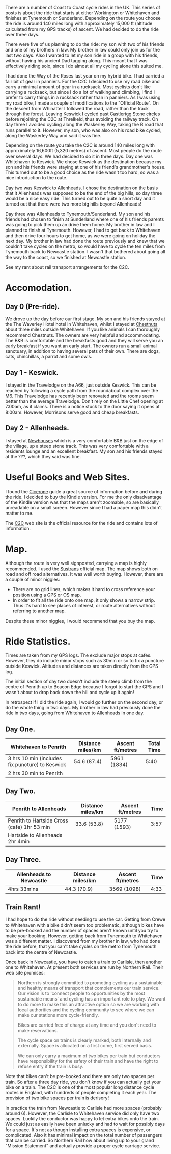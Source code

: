 #+BEGIN_COMMENT
.. title: C2c Prologue
.. slug: 2014-08-24-C2C-Prologue
.. date: 2014-08-24 17:58:28 UTC
.. tags: cycling
.. category:
.. link:
.. description:
.. type: text
#+END_COMMENT
There are a number of Coast to Coast cycle rides in the UK. This
series of posts is about the ride that starts at either Workington or
Whitehaven and finishes at Tynemouth or Sunderland. Depending on the
route you choose the ride is around 140 miles long with approximately
15,000 ft (altitude calculated from my GPS tracks) of ascent. We had
decided to do the ride over three days.

There were five of us planning to do the ride: my son with two of his
friends and one of my brothers in law. My brother in law could only
join us for the last two days. Also I wanted to let my son ride in a
group with his friends, without having his ancient Dad tagging
along. This meant that I  was effectively riding solo,  since I
do almost all my cycling alone this suited me.

I had done the Way of the Roses last year on my hybrid bike. I had
carried a fair bit of gear in panniers. For the C2C I decided to use
my road bike and carry a minimal amount of gear in a rucksack. Most
cyclists don't like carrying a rucksack, but since I do a lot of
walking and climbing, I find I prefer to carry things in a rucksack
rather than in panniers. As I was using my road bike, I made a couple
of modifications to the "Official Route". On the descent from
Whinatter I followed the road, rather than the track through the
forest. Leaving Keswick I cycled past Castlerigg Stone circles before
rejoining the C2C at Threlkeld, thus avoiding the railway track. On
day three I avoided cycling along the Waskerley Way, taking the B road
that runs parallel to it. However, my son, who was also on his road
bike cycled, along the Waskerley Way and said it was fine.

Depending on the route you take the C2C is around 140 miles long with
approximately 16,600ft (5,320 metres) of ascent. Most people do the
route over several days. We had decided to do it in three days. Day
one was Whitehaven to Keswick. We chose Keswick as the destination
because my son and his friends were staying at one of his friend's
grandmother's house. This turned out to be a good choice as the ride
wasn't too hard, so was a nice introduction to the route.

Day two was Keswick to Allenheads. I chose the destination on the
basis that it Allenheads was supposed to be the end of the big hills,
so day three would be a nice easy ride. This turned out to be quite a
short day and it turned out that there were two more big hills beyond
Allenheads!

Day three was Allenheads to Tynemouth/Sunderland. My son and his
friends had chosen to finish at Sunderland where one of his friends
parents was going to pick them up an drive them home. My brother in
law and I planned to finish at Tynemouth. However, I had to get back
to Whitehaven and then drive four hours to get home, as we were going
on holiday the next day. My brother in law had done the route
previously and knew that we couldn't take cycles on the metro, so
would have to cycle the ten miles from Tynemouth back to Newcastle
station. I wasn't that bothered about going all the way to the coast,
so we finished at Newcastle station.

See my rant about rail transport arrangements for the C2C.

* Accomodation.

** Day 0 (Pre-ride).
We drove up the day before our first stage. My son and his friends
stayed at the The Waverley Hotel hotel in Whitehaven, whilst I stayed
at [[http://www.chestnuts-whitehaven.com][Chestnuts]] about three miles outside Whitehaven. If you like animals
I can thoroughly recommend Chestnuts. The owners are very helpful and
accommodating. The B&B is comfortable and the breakfasts good and they
will serve you an early breakfast if you want an early start. The
owners run a small animal sanctuary, in addition to having several
pets of their own. There are dogs, cats, chinchillas, a parrot and
some owls.

** Day 1 - Keswick.
I stayed in the Travelodge on the A66, just outside Keswick. This can
be reached by following a cycle path from the roundabout complex over
the M6. This Travelodge has recently been renovated and the rooms seem
better than the average Travelodge. Don't rely on the Little Chef
opening at 7:00am, as it claims. There is a notice stuck to the door
saying it opens at 8:00am. However, Morrisons serve good and cheap breakfasts.

** Day 2 - Allenheads.
I stayed at [[http://www.allenheadsc2c.com][Newhouses]] which is a very comfortable B&B just on the edge
of the village, up a steep stone track. This was very comfortable with
a residents lounge and an excellent breakfast. My son and his friends
stayed at the ???, which they said was fine.

* Useful Books and Web Sites.
I found the [[http://www.amazon.co.uk/C2C-Cycle-Route-Cicerone-Guides-ebook/dp/B00A2MKYO8/ref=sr_1_1?s=digital-text&ie=UTF8&qid=1411372919&sr=1-1&keywords=c2c+cicerone][Cicerone]] guide a great source of information before and
during the ride. I decided to buy the Kindle version. For me the only
disadvantage of the Kindle version was that the maps aren't zoomable,
so are basically unreadable on a small screen. However since I had a
paper map this didn't matter to me.

The [[http://www.c2c-guide.co.uk/][C2C]] web site is the official resource for the ride and contains
lots of information.

* Map.
Although the route is very well signposted, carrying a map is highly
recommended. I used the [[http://www.amazon.co.uk/gp/product/1901389650/ref=pd_lpo_sbs_dp_ss_1?pf_rd_p=479289247&pf_rd_s=lpo-top-stripe&pf_rd_t=201&pf_rd_i=1852846496&pf_rd_m=A3P5ROKL5A1OLE&pf_rd_r=1YC5Z8C9KDRGP64NK2R6][Sustrans]] official map. The map shows both on
road and off road alternatives. It was well worth buying. However,
there are a couple of minor niggles:

- There are no grid lines, which makes it hard to cross reference your
  position using a GPS or OS map.
- In order to fit all the ride onto one map, it only shows a narrow
  strip. Thus it's hard to see places of interest, or route
  alternatives without referring to another map.

Despite these minor niggles, I would recommend that you buy the map.

* Ride Statistics.
Times are taken from my GPS logs. The exclude major stops at
cafes. However, they do include minor stops such as 30min or so  to
fix a puncture outside Keswick. Altitudes and distances are taken
directly from the GPS log.

The initial section of day two doesn't include the steep climb from
the centre of Penrith up to Beacon Edge because I forgot to start the
GPS and I wasn't about to drop back down the hill and cycle up it again!

In retrospect if I did the ride again, I would go further on the
second day, or do the whole thing in two days. My brother in law had
previously done the ride in two days, going from Whitehaven to
Allenheads in one day.

** Day One.
|-------------------------------------------------+-------------------+------------------+------------|
| Whitehaven to Penrith                           | Distance miles/km | Ascent ft/metres | Total Time |
|-------------------------------------------------+-------------------+------------------+------------|
| 3 hrs 10 min (includes fix puncture) to Keswick | 54.6 (87.4)       | 5961 (1834)      |       5:40 |
| 2 hrs 30 min to Penrith                         |                   |                  |            |
|-------------------------------------------------+-------------------+------------------+------------|

** Day Two.
|---------------------------------------------+-------------------+------------------+------|
| Penrith to Allenheads                       | Distance miles/km | Ascent ft/metres | Time |
|---------------------------------------------+-------------------+------------------+------|
| Penrith to Hartside Cross (cafe) 1hr 53 min | 33.6 (53.8)       | 5177 (1593)      | 3:57 |
| Hartside to Allenheads 2hr 4min             |                   |                  |      |
|---------------------------------------------+-------------------+------------------+------|

** Day Three.
|-------------------------+-------------------+------------------+------|
| Allenheads to Newcastle | Distance miles/km | Ascent ft/metres | Time |
|-------------------------+-------------------+------------------+------|
| 4hrs 33mins             | 44.3 (70.9)       | 3569 (1098)      | 4:33 |
|-------------------------+-------------------+------------------+------|

** Train Rant!
I had hope to do the ride without needing to use the car. Getting from
Crewe to Whitehaven with a bike didn't seem too problematic, although
bikes have to be pre-booked and the number of spaces aren't known
until you try to make your booking. However, getting back from
Tynemouth to Whitehaven was a different matter. I discovered from my
brother in law, who had done the ride before, that you can't take
cycles on the metro from Tynemouth back into the centre of Newcastle.

Once back in Newcastle, you have to catch a train to Carlisle, then
another one to Whitehaven. At present both services are run by
Northern Rail. Their web site promises:

#+begin_quote
Northern is strongly committed to promoting cycling as a sustainable
and healthy means of transport that complements our train service. Our
vision is to 'connect people to opportunities by the most sustainable
means' and cycling has an important role to play. We want to do more
to make this an attractive option so we are working with local
authorities and the cycling community to see where we can make our
stations more cycle-friendly.

Bikes are carried free of charge at any time and you don't need to make reservations.

The cycle space on trains is clearly marked, both internally and
externally. Space is allocated on a first come, first served basis.

We can only carry a maximum of two bikes per train but conductors have
responsibility for the safety of their train and have the right to
refuse entry if the train is busy.
#+end_quote

Note that bikes can't be pre-booked and there are only two spaces per
train. So after a three day ride, you don't know if you can actually
get your bike on a train. The C2C is one of the most popular long
distance cycle routes in England, with hundreds of people completing
it each year. The provision of two bike spaces per train is derisory!

In practice the train from Newcastle to Carlisle had more spaces
(probably around 6). However, the Carlisle to Whitehaven service did
only have two spaces. Luckily the conductor was happy to let extra
bikes onto the train. We could just as easily have been unlucky and
had to wait for possibly days for a space. It's not as though
installing extra spaces is expensive, or complicated. Also it has
minimal impact on the total number of passengers that can be carried.
So Northern Rail how about living up to your grand "Mission Statement"
and actually provide a proper cycle carriage service.
